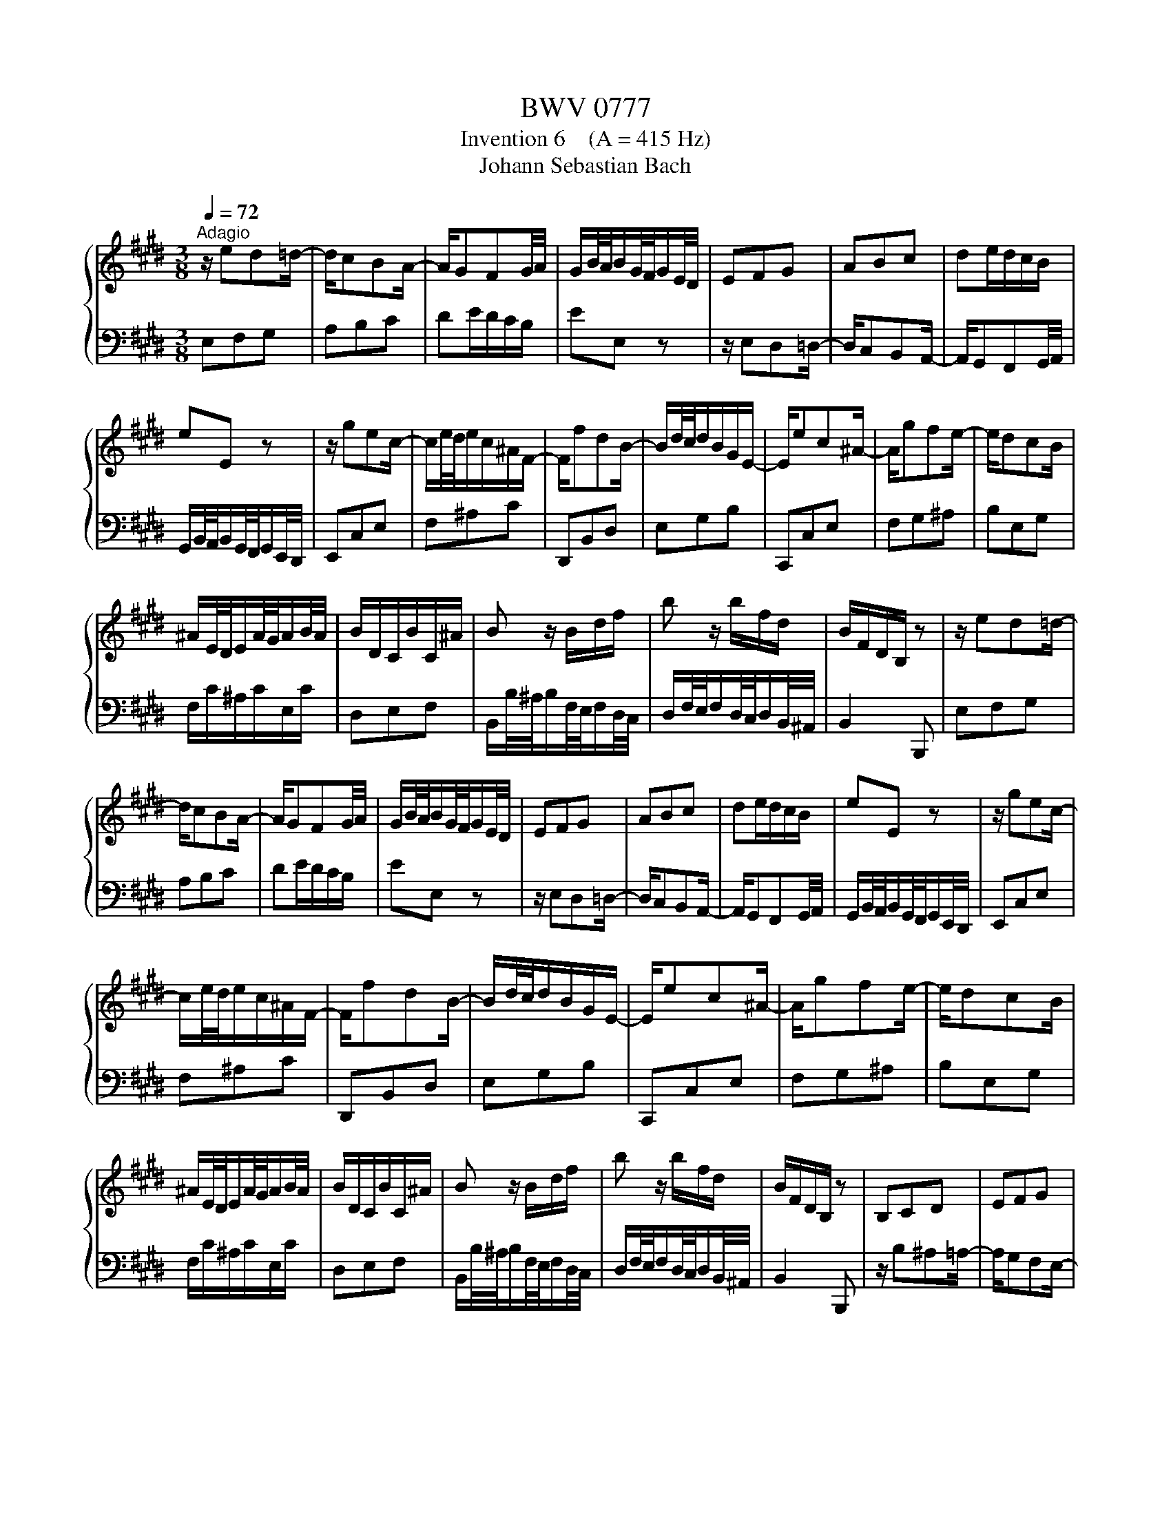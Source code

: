 X:1
T:BWV 0777
T:Invention 6    (A = 415 Hz)
T:Johann Sebastian Bach
%%score { 1 | 2 }
L:1/8
Q:1/4=72
M:3/8
K:E
V:1 treble 
V:2 bass 
V:1
"^Adagio" z/ ed=d/- | d/cBA/- | A/GFG/4A/4 | G/B/4A/4B/G/4F/4G/E/4D/4 | EFG | ABc | de/d/c/B/ | %7
 eE z | z/ gec/- | c/e/4d/4e/c/^A/F/- | F/fdB/- | B/d/4c/4d/B/G/E/- | E/ec^A/- | A/gfe/- | e/dcB/ | %15
 ^A/E/4D/4E/A/4G/4A/B/4A/4 | B/D/C/B/C/^A/ | B z/ B/d/f/ | b z/ b/f/d/ | B/F/D/B,/ z | z/ ed=d/- | %21
 d/cBA/- | A/GFG/4A/4 | G/B/4A/4B/G/4F/4G/E/4D/4 | EFG | ABc | de/d/c/B/ | eE z | z/ gec/- | %29
 c/e/4d/4e/c/^A/F/- | F/fdB/- | B/d/4c/4d/B/G/E/- | E/ec^A/- | A/gfe/- | e/dcB/ | %35
 ^A/E/4D/4E/A/4G/4A/B/4A/4 | B/D/C/B/C/^A/ | B z/ B/d/f/ | b z/ b/f/d/ | B/F/D/B,/ z | B,CD | EFG | %42
 ^AB/A/G/F/ | BB, z | z/ b^a=a/- | a/gfe/- | e/dcd/4e/4 | d/f/4e/4f/d/4c/4d/B/4^A/4 | %48
 B/d/4c/4d/g/4^^f/4g/c/4B/4 | c/e/4d/4e/^a/4g/4a/d/4c/4 | d/g/4^^f/4g/b/4^a/4b/d/4^^c/4 | %51
 d/^a/4g/4a/^^f/4^e/4^^f/d/4^^c/4 | d/=agf/- | f/e/4d/4e/c/4^B/4c/e/4d/4 | e/gfe/- | %55
 e/d/4c/4d/B/4^A/4B/c/4B/4 | c/edc/- | c/B/4^A/4B/G/4^^F/4G/=A/4G/4 | A/c/4B/4c/A/4G/4A/e/4d/4 | %59
 e/^^F/4^E/4F/^A/4G/4A/B,/4^A,/4 | B,/G/E/C/^A,/^^F/ | G/D/B,/G,/ z | EFG | ABc | de/d/c/B/ | %65
 e-e/B/4A/4B/G/4F/4 | G/ed^^c/- | c/^cBA/- | A/GFG/4A/4 | G/B/4A/4B/G/4F/4G/E/4D/4 | EFA | Bdf | %72
 DEG | Ace | CFA | Bcd | ecA | f3- | f/e/d/c/B/A/ | G/E/4D/4E/G/4F/4G/B/4A/4 | %80
 B/G/4F/4G/B/4A/4B/e/4d/4 | e/B/G/E/ z | B,CD | EFG | ^AB/A/G/F/ | BB, z | z/ b^a=a/- | a/gfe/- | %88
 e/dcd/4e/4 | d/f/4e/4f/d/4c/4d/B/4^A/4 | B/d/4c/4d/g/4^^f/4g/c/4B/4 | c/e/4d/4e/^a/4g/4a/d/4c/4 | %92
 d/g/4^^f/4g/b/4^a/4b/d/4^^c/4 | d/^a/4g/4a/^^f/4^e/4^^f/d/4^^c/4 | d/=agf/- | %95
 f/e/4d/4e/c/4^B/4c/e/4d/4 | e/gfe/- | e/d/4c/4d/B/4^A/4B/c/4B/4 | c/edc/- | %99
 c/B/4^A/4B/G/4^^F/4G/=A/4G/4 | A/c/4B/4c/A/4G/4A/e/4d/4 | e/^^F/4^E/4F/^A/4G/4A/B,/4^A,/4 | %102
 B,/G/E/C/^A,/^^F/ | G/D/B,/G,/ z | EFG | ABc | de/d/c/B/ | e-e/B/4A/4B/G/4F/4 | G/ed^^c/- | %109
 c/^cBA/- | A/GFG/4A/4 | G/B/4A/4B/G/4F/4G/E/4D/4 | EFA | Bdf | DEG | Ace | CFA | Bcd | ecA | f3- | %120
 f/e/d/c/B/A/ | G/E/4D/4E/G/4F/4G/B/4A/4 | B/G/4F/4G/B/4A/4B/e/4d/4 | e/B/G/E/ z |] %124
V:2
 E,F,G, | A,B,C | DE/D/C/B,/ | EE, z | z/ E,D,=D,/- | D,/C,B,,A,,/- | A,,/G,,F,,G,,/4A,,/4 | %7
 G,,/B,,/4A,,/4B,,/G,,/4F,,/4G,,/E,,/4D,,/4 | E,,C,E, | F,^A,C | D,,B,,D, | E,G,B, | C,,C,E, | %13
 F,G,^A, | B,E,G, | F,/C/^A,/C/E,/C/ | D,E,F, | B,,/B,/4^A,/4B,/F,/4E,/4F,/D,/4C,/4 | %18
 D,/F,/4E,/4F,/D,/4C,/4D,/B,,/4^A,,/4 | B,,2 B,,, | E,F,G, | A,B,C | DE/D/C/B,/ | EE, z | %24
 z/ E,D,=D,/- | D,/C,B,,A,,/- | A,,/G,,F,,G,,/4A,,/4 | G,,/B,,/4A,,/4B,,/G,,/4F,,/4G,,/E,,/4D,,/4 | %28
 E,,C,E, | F,^A,C | D,,B,,D, | E,G,B, | C,,C,E, | F,G,^A, | B,E,G, | F,/C/^A,/C/E,/C/ | D,E,F, | %37
 B,,/B,/4^A,/4B,/F,/4E,/4F,/D,/4C,/4 | D,/F,/4E,/4F,/D,/4C,/4D,/B,,/4^A,,/4 | B,,2 B,,, | %40
 z/ B,^A,=A,/- | A,/G,F,E,/- | E,/D,C,D,/4E,/4 | D,/F,/4E,/4F,/D,/4C,/4D,/B,,/4^A,,/4 | B,,C,D, | %45
 E,F,G, | ^A,B,/A,/G,/F,/ | B,B,, z | G,B,D | ^^F,^A,D | G,B,D | D,DC | ^B,CD | G,C=B, | ^A,B,C | %55
 F,B,D | ^^F,G,^A, | D,G,B, | C, z C- | C^A,^^F, | G,C,D, | G,, z/ G,,/G,/F,/- | F,/E,D,^^C,/- | %63
 C,/^C,B,,A,,/- | A,,/G,,F,,G,,/4A,,/4 | G,,/B,,/4A,,/4B,,/G,,/4F,,/4G,,/E,,/4D,,/4 | E,,F,,G,, | %67
 A,,B,,C, | D,E,/D,/C,/B,,/ | E,-E,/B,/4A,/4B,/G,/4F,/4 | G,/CA,F,/- | F,/A,/4G,/4A,/F,/D,/B,,/- | %72
 B,,/B,G,E,/- | E,/G,/4F,/4G,/E,/C,/A,,/- | A,,/A,F,D,/- | D,/CB,A,/- | A,/G,F,E,/ | %77
 D,/A,/4G,/4A,/D,/4C,/4D,/G,/4F,/4 | G,A,B, | E, z/ E/B,/G,/ | E,/B,/G,/E,/B,,/G,,/ | E,,2 E, | %82
 z/ B,^A,=A,/- | A,/G,F,E,/- | E,/D,C,D,/4E,/4 | D,/F,/4E,/4F,/D,/4C,/4D,/B,,/4^A,,/4 | B,,C,D, | %87
 E,F,G, | ^A,B,/A,/G,/F,/ | B,B,, z | G,B,D | ^^F,^A,D | G,B,D | D,DC | ^B,CD | G,C=B, | ^A,B,C | %97
 F,B,D | ^^F,G,^A, | D,G,B, | C, z C- | C^A,^^F, | G,C,D, | G,, z/ G,,/G,/F,/- | F,/E,D,^^C,/- | %105
 C,/^C,B,,A,,/- | A,,/G,,F,,G,,/4A,,/4 | G,,/B,,/4A,,/4B,,/G,,/4F,,/4G,,/E,,/4D,,/4 | E,,F,,G,, | %109
 A,,B,,C, | D,E,/D,/C,/B,,/ | E,-E,/B,/4A,/4B,/G,/4F,/4 | G,/CA,F,/- | F,/A,/4G,/4A,/F,/D,/B,,/- | %114
 B,,/B,G,E,/- | E,/G,/4F,/4G,/E,/C,/A,,/- | A,,/A,F,D,/- | D,/CB,A,/- | A,/G,F,E,/ | %119
 D,/A,/4G,/4A,/D,/4C,/4D,/G,/4F,/4 | G,A,B, | E, z/ E/B,/G,/ | E,/B,/G,/E,/B,,/G,,/ | E,,2 E, |] %124

